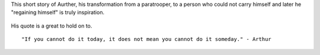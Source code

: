 .. title: Story of Arthur's Self Discipline
.. slug: story-of-arthurs-self-discipline
.. date: 2016-05-03 22:51:01 UTC-07:00
.. tags: self-discipline
.. category: 
.. link: 
.. description: 
.. type: text

This short story of Aurther, his transformation from a paratrooper, to a person who could not carry himself and later he
"regaining himself" is truly inspiration.


 .. youtube:: qX9FSZJu448


His quote is a great to hold on to.

::

    "If you cannot do it today, it does not mean you cannot do it someday." - Arthur
